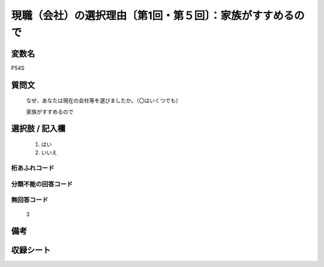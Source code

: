 .. title:: P54S
.. rst-class:: item
====================================================================================================
現職（会社）の選択理由〔第1回・第５回〕：家族がすすめるので
====================================================================================================

.. rst-class:: varname
変数名
==================

P54S

.. rst-class:: question
質問文
==================


   なぜ、あなたは現在の会社等を選びましたか。（〇はいくつでも）


   家族がすすめるので



.. rst-class:: answer
選択肢 / 記入欄
======================

  
     1. はい
  
     2. いいえ
  



.. rst-class:: overflow
桁あふれコード
-------------------------------
  


.. rst-class:: not_available
分類不能の回答コード
-------------------------------------
  


.. rst-class:: not_available
無回答コード
-------------------------------------
  3


.. rst-class:: bikou
備考
==================



.. rst-class:: include_sheet
収録シート
=======================================
.. hlist::
   :columns: 3
   
   
   * p1_1
   
   * p5b_1
   
   


.. index:: P54S